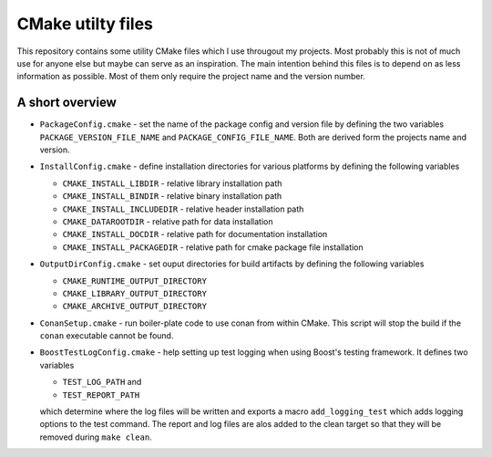 ==================
CMake utilty files
==================

This repository contains some utility CMake files which I use througout my
projects. Most probably this is not of much use for anyone else but maybe can
serve as an inspiration.
The main intention behind this files is to depend on as less information as
possible. Most of them only require the project name and the version number.

A short overview
================

* ``PackageConfig.cmake`` - set the name of the package config and version file
  by defining the two variables ``PACKAGE_VERSION_FILE_NAME`` and
  ``PACKAGE_CONFIG_FILE_NAME``. Both are derived form the projects name and
  version.
* ``InstallConfig.cmake`` - define installation directories for various
  platforms by defining the following variables

  * ``CMAKE_INSTALL_LIBDIR`` - relative library installation path
  * ``CMAKE_INSTALL_BINDIR`` - relative binary installation path
  * ``CMAKE_INSTALL_INCLUDEDIR`` - relative header installation path
  * ``CMAKE_DATAROOTDIR`` - relative path for data installation
  * ``CMAKE_INSTALL_DOCDIR`` - relative path for documentation installation
  * ``CMAKE_INSTALL_PACKAGEDIR`` - relative path for cmake package file installation

* ``OutputDirConfig.cmake`` - set ouput directories for build artifacts by
  defining the following variables

  * ``CMAKE_RUNTIME_OUTPUT_DIRECTORY``
  * ``CMAKE_LIBRARY_OUTPUT_DIRECTORY``
  * ``CMAKE_ARCHIVE_OUTPUT_DIRECTORY``

* ``ConanSetup.cmake`` - run boiler-plate code to use conan from within CMake. This
  script will stop the build if the ``conan`` executable cannot be found.

* ``BoostTestLogConfig.cmake`` - help setting up test logging when using Boost's
  testing framework. It defines two variables

  * ``TEST_LOG_PATH`` and
  * ``TEST_REPORT_PATH``

  which determine where the log files will be written and exports a macro
  ``add_logging_test`` which adds logging options to the test command. The
  report and log files are alos added to the clean target so that they will be
  removed during ``make clean``.
